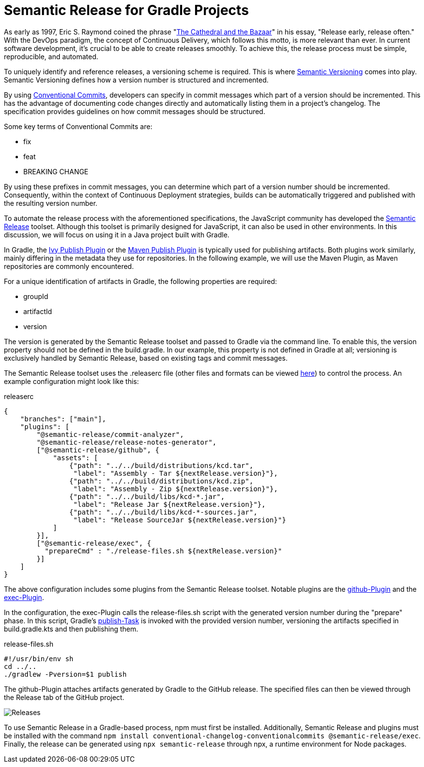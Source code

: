 = Semantic Release for Gradle Projects

:imagesdir: resources/
ifdef::env-github[]
:tip-caption: :bulb:
:note-caption: :information_source:
:important-caption: :heavy_exclamation_mark:
:caution-caption: :fire:
:warning-caption: :warning:
endif::[]

As early as 1997, Eric S. Raymond coined the phrase "link:https://en.wikipedia.org/wiki/The_Cathedral_and_the_Bazaar[The Cathedral and the Bazaar]" in his essay, "Release early, release often." With the DevOps paradigm, the concept of Continuous Delivery, which follows this motto, is more relevant than ever. In current software development, it's crucial to be able to create releases smoothly. To achieve this, the release process must be simple, reproducible, and automated.

To uniquely identify and reference releases, a versioning scheme is required. This is where link:https://semver.org/[Semantic Versioning] comes into play. Semantic Versioning defines how a version number is structured and incremented.

By using link:https://www.conventionalcommits.org/[Conventional Commits], developers can specify in commit messages which part of a version should be incremented. This has the advantage of documenting code changes directly and automatically listing them in a project's changelog. The specification provides guidelines on how commit messages should be structured.

Some key terms of Conventional Commits are:

* fix
* feat
* BREAKING CHANGE

By using these prefixes in commit messages, you can determine which part of a version number should be incremented. Consequently, within the context of Continuous Deployment strategies, builds can be automatically triggered and published with the resulting version number.

To automate the release process with the aforementioned specifications, the JavaScript community has developed the link:https://semantic-release.gitbook.io/semantic-release/[Semantic Release] toolset. Although this toolset is primarily designed for JavaScript, it can also be used in other environments. In this discussion, we will focus on using it in a Java project built with Gradle.

In Gradle, the link:https://docs.gradle.org/current/userguide/publishing_ivy.html[Ivy Publish Plugin] or the link:https://docs.gradle.org/current/userguide/publishing_maven.html[Maven Publish Plugin] is typically used for publishing artifacts. Both plugins work similarly, mainly differing in the metadata they use for repositories. In the following example, we will use the Maven Plugin, as Maven repositories are commonly encountered.

For a unique identification of artifacts in Gradle, the following properties are required:

* groupId
* artifactId
* version

The version is generated by the Semantic Release toolset and passed to Gradle via the command line. To enable this, the version property should not be defined in the build.gradle. In our example, this property is not defined in Gradle at all; versioning is exclusively handled by Semantic Release, based on existing tags and commit messages.

The Semantic Release toolset uses the .releaserc file (other files and formats can be viewed link:https://semantic-release.gitbook.io/semantic-release/usage/configuration[here]) to control the process. An example configuration might look like this:

.releaserc
[source,json]
----
{
    "branches": ["main"],
    "plugins": [
        "@semantic-release/commit-analyzer",
        "@semantic-release/release-notes-generator",
        ["@semantic-release/github", {
            "assets": [
                {"path": "../../build/distributions/kcd.tar",
                 "label": "Assembly - Tar ${nextRelease.version}"},
                {"path": "../../build/distributions/kcd.zip",
                 "label": "Assembly - Zip ${nextRelease.version}"},
                {"path": "../../build/libs/kcd-*.jar",
                 "label": "Release Jar ${nextRelease.version}"},
                {"path": "../../build/libs/kcd-*-sources.jar",
                 "label": "Release SourceJar ${nextRelease.version}"}
            ]
        }],
        ["@semantic-release/exec", {
          "prepareCmd" : "./release-files.sh ${nextRelease.version}"
        }]
    ]
}
----

The above configuration includes some plugins from the Semantic Release toolset. Notable plugins are the link:https://github.com/semantic-release/github[github-Plugin] and the link:https://github.com/semantic-release/exec[exec-Plugin].

In the configuration, the exec-Plugin calls the release-files.sh script with the generated version number during the "prepare" phase. In this script, Gradle's link:https://docs.gradle.org/current/userguide/publishing_maven.html[publish-Task] is invoked with the provided version number, versioning the artifacts specified in build.gradle.kts and then publishing them.

.release-files.sh
[source,bash]
----
#!/usr/bin/env sh
cd ../..
./gradlew -Pversion=$1 publish
----

The github-Plugin attaches artifacts generated by Gradle to the GitHub release. The specified files can then be viewed through the Release tab of the GitHub project.

image::releases.png[Releases]

To use Semantic Release in a Gradle-based process, npm must first be installed. Additionally, Semantic Release and plugins must be installed with the command `npm install conventional-changelog-conventionalcommits @semantic-release/exec`. Finally, the release can be generated using `npx semantic-release` through npx, a runtime environment for Node packages.
